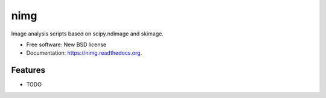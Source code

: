 ===============================
nimg
===============================

.. image:: https://img.shields.io/travis/darosio/nimg.svg
        :target: https://travis-ci.org/darosio/nimg

.. image:: https://img.shields.io/pypi/v/nimg.svg
        :target: https://pypi.python.org/pypi/nimg


Image analysis scripts based on scipy.ndimage and skimage.

* Free software: New BSD license
* Documentation: https://nimg.readthedocs.org.

Features
--------

* TODO
